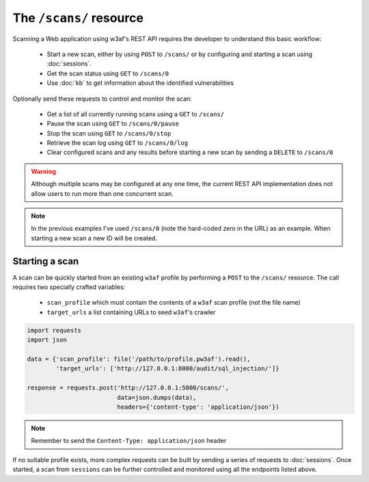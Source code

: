 The ``/scans/`` resource
========================

Scanning a Web application using w3af's REST API requires the developer to
understand this basic workflow:

 * Start a new scan, either by using ``POST`` to ``/scans/`` or by configuring and starting a scan using :doc:`sessions`.
 * Get the scan status using ``GET`` to ``/scans/0``
 * Use :doc:`kb` to get information about the identified vulnerabilities

Optionally send these requests to control and monitor the scan:

 * Get a list of all currently running scans using a ``GET`` to ``/scans/``
 * Pause the scan using ``GET`` to ``/scans/0/pause``
 * Stop the scan using ``GET`` to ``/scans/0/stop``
 * Retrieve the scan log using ``GET`` to ``/scans/0/log``
 * Clear configured scans and any results before starting a new scan by sending a ``DELETE`` to ``/scans/0``

.. warning::

   Although multiple scans may be configured at any one time, the current REST 
   API implementation does not allow users to run more than one concurrent scan.

.. note::

   In the previous examples I've used ``/scans/0`` (note the hard-coded zero in
   the URL) as an example. When starting a new scan a new ID will be created.

Starting a scan
---------------

A scan can be quickly started from an existing ``w3af`` profile by performing a
``POST`` to the ``/scans/`` resource.
The call requires two specially crafted variables:

 * ``scan_profile`` which must contain the contents of a ``w3af`` scan profile (not the file name)
 * ``target_urls`` a list containing URLs to seed ``w3af``'s crawler

.. code-block:: python

    import requests
    import json

    data = {'scan_profile': file('/path/to/profile.pw3af').read(),
            'target_urls': ['http://127.0.0.1:8000/audit/sql_injection/']}

    response = requests.post('http://127.0.0.1:5000/scans/',
                             data=json.dumps(data),
                             headers={'content-type': 'application/json'})


.. note::

   Remember to send the ``Content-Type: application/json`` header

If no suitable profile exists, more complex requests can be built by sending a
series of requests to :doc:`sessions`. Once started, a scan from ``sessions``
can be further controlled and monitored using all the endpoints listed above.
